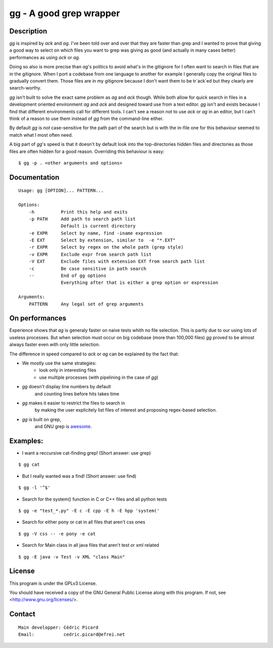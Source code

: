 ========================
gg - A good grep wrapper
========================

Description
===========

`gg` is inspired by `ack` and `ag`. I've been told over and over that they are
faster than grep and I wanted to prove that giving a good way to select on
which files you want to grep was giving as good (and actually in many cases
better) performances as using `ack` or `ag`.

Doing so also is more precise than `ag`'s politics to avoid what's in the
gitignore for I often want to search in files that are in the gitignore. When
I port a codebase from one language to another for example I generally copy
the original files to gradually convert them. Those files are in my gitignore
because I don't want them to be tr`ack`ed but they clearly are search-worthy.

`gg` isn't built to solve the exact same problem as `ag` and `ack` though. While
both allow for quick search in files in a development oriented environment `ag`
and `ack` and designed toward use from a text editor. `gg` isn't and exists
because I find that different environments call for different tools. I can't
see a reason not to use `ack` or `ag` in an editor, but I can't think of a reason
to use them instead of `gg` from the command-line either.

By default `gg` is *not* case-sensitive for the path part of the search but is
with the in-file one for this behaviour seemed to match what I most often
need.

A big part of `gg`'s speed is that it doesn't by default look into the
top-directories hidden files and directories as those files are often hidden
for a good reason. Overriding this behaviour is easy:

::

    $ gg -p . <other arguments and options>

Documentation
=============

::

    Usage: gg [OPTION]... PATTERN...

    Options:
        -h          Print this help and exits
        -p PATH     Add path to search path list
                    Default is current directory
        -e EXPR     Select by name, find -iname expression
        -E EXT      Select by extension, similar to  -e "*.EXT"
        -r EXPR     Select by regex on the whole path (grep style)
        -v EXPR     Exclude expr from search path list
        -V EXT      Exclude files with extension EXT from search path list
        -c          Be case sensitive in path search
        --          End of gg options
                    Everything after that is either a grep option or expression

    Arguments:
        PATTERN     Any legal set of grep arguments

On performances
===============

Experience shows that `ag` is generaly faster on naive tests whith no file
selection. This is partly due to our using lots of useless processes. But
when selection must occur on big codebase (more than 100,000 files) `gg` proved
to be almost always faster even with only little selection.

The difference in speed compared to `ack` or `ag` can be explained by the fact
that:

- We mostly use the same strategies:
    - look only in interesting files
    - use multiple processes (with pipelining in the case of `gg`)

- `gg` doesn't display line numbers by default
    and counting lines before hits takes time

- `gg` makes it easier to restrict the files to search in
      by making the user explicitely list files of interest and proposing
      regex-based selection.

- `gg` is built on grep,
      and GNU grep is awesome_.

.. _awesome: https://lists.freebsd.org/pipermail/freebsd-current/2010-August/019310.html

Examples:
=========

- I want a reccursive cat-finding grep! (Short answer: use grep)

::

    $ gg cat

- But I really wanted was a find! (Short answer: use find)

::

    $ gg -l '^$'

- Search for the system() function in C or C++ files and all python tests

::

    $ gg -e "test_*.py" -E c -E cpp -E h -E hpp 'system('

- Search for either pony or cat in all files that aren't css ones

::

    $ gg -V css -- -e pony -e cat

- Search for Main class in all java files that aren't test or xml related

::

    $ gg -E java -v Test -v XML "class Main"

License
=======

This program is under the GPLv3 License.

You should have received a copy of the GNU General Public License
along with this program. If not, see <http://www.gnu.org/licenses/>.

Contact
=======

::

    Main developper: Cédric Picard
    Email:           cedric.picard@efrei.net
